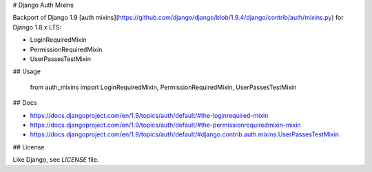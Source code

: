 # Django Auth Mixins

Backport of Django 1.9 [auth
mixins](https://github.com/django/django/blob/1.9.4/django/contrib/auth/mixins.py)
for Django 1.8.x LTS:

* LoginRequiredMixin
* PermissionRequiredMixin
* UserPassesTestMixin

## Usage

    from auth_mixins import LoginRequiredMixin, PermissionRequiredMixin, UserPassesTestMixin

## Docs

- https://docs.djangoproject.com/en/1.9/topics/auth/default/#the-loginrequired-mixin
- https://docs.djangoproject.com/en/1.9/topics/auth/default/#the-permissionrequiredmixin-mixin
- https://docs.djangoproject.com/en/1.9/topics/auth/default/#django.contrib.auth.mixins.UserPassesTestMixin

## License

Like Django, see `LICENSE` file.


